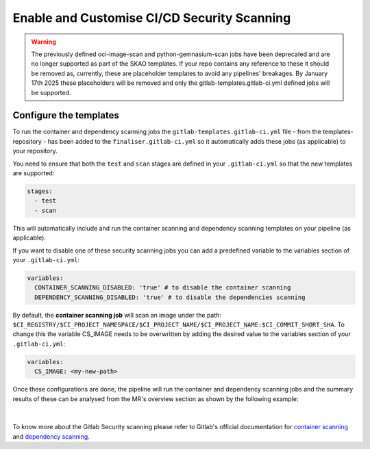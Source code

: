 ********************************************
Enable and Customise CI/CD Security Scanning
********************************************

.. warning::

    The previously defined oci-image-scan and python-gemnasium-scan jobs have been deprecated and are no longer supported as part of the SKAO templates.
    If your repo contains any reference to these it should be removed as, currently, these are placeholder templates to avoid any pipelines' breakages.
    By January 17th 2025 these placeholders will be removed and only the gitlab-templates.gitlab-ci.yml defined jobs will be supported.


Configure the templates
===============================

To run the container and dependency scanning jobs the ``gitlab-templates.gitlab-ci.yml`` file - from the templates-repository - has been added to the ``finaliser.gitlab-ci.yml``
so it automatically adds these jobs (as applicable) to your repository.

You need to ensure that both the ``test`` and ``scan`` stages are defined in your ``.gitlab-ci.yml`` so that the new templates are supported:

.. code:: yaml

    stages:
      - test
      - scan

This will automatically include and run the container scanning and dependency scanning templates on your pipeline (as applicable).

If you want to disable one of these security scanning jobs you can add a predefined variable to the variables section of your ``.gitlab-ci.yml``:

.. code:: yaml

    variables:
      CONTAINER_SCANNING_DISABLED: 'true' # to disable the container scanning
      DEPENDENCY_SCANNING_DISABLED: 'true' # to disable the dependencies scanning

By default, the **container scanning job** will scan an image under the path: ``$CI_REGISTRY/$CI_PROJECT_NAMESPACE/$CI_PROJECT_NAME/$CI_PROJECT_NAME:$CI_COMMIT_SHORT_SHA``.
To change this the variable CS_IMAGE needs to be overwritten by adding the desired value to the variables section of your ``.gitlab-ci.yml``:

.. code:: yaml

    variables:
      CS_IMAGE: <my-new-path>

Once these configurations are done, the pipeline will run the container and dependency scanning jobs and the summary results of these can be analysed from the MR's overview section as shown by the following example:

.. figure:: images/security-scanning/security-scanning-results.png
   :scale: 40%
   :alt: Gitlab's MR Security Scanning Results Section
   :align: center
   :figclass: figborder

|

To know more about the Gitlab Security scanning please refer to Gitlab's official documentation for `container scanning <https://docs.gitlab.com/ee/user/application_security/container_scanning/>`__ and `dependency scanning <https://docs.gitlab.com/ee/user/application_security/dependency_scanning/>`__.
